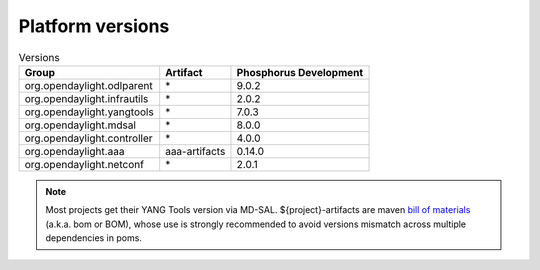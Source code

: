 .. _platform-versions:

Platform versions
=================

.. list-table:: Versions
   :widths: auto
   :header-rows: 1

   * - Group
     - Artifact
     - Phosphorus Development

   * - org.opendaylight.odlparent
     - \*
     - 9.0.2

   * - org.opendaylight.infrautils
     - \*
     - 2.0.2

   * - org.opendaylight.yangtools
     - \*
     - 7.0.3

   * - org.opendaylight.mdsal
     - \*
     - 8.0.0

   * - org.opendaylight.controller
     - \*
     - 4.0.0

   * - org.opendaylight.aaa
     - aaa-artifacts
     - 0.14.0

   * - org.opendaylight.netconf
     - \*
     - 2.0.1

.. note:: Most projects get their YANG Tools version via MD-SAL.
  ${project}-artifacts are maven `bill of materials <https://howtodoinjava.com/maven/maven-bom-bill-of-materials-dependency/>`__
  (a.k.a. bom or BOM), whose use is strongly recommended to avoid versions
  mismatch across multiple dependencies in poms.


